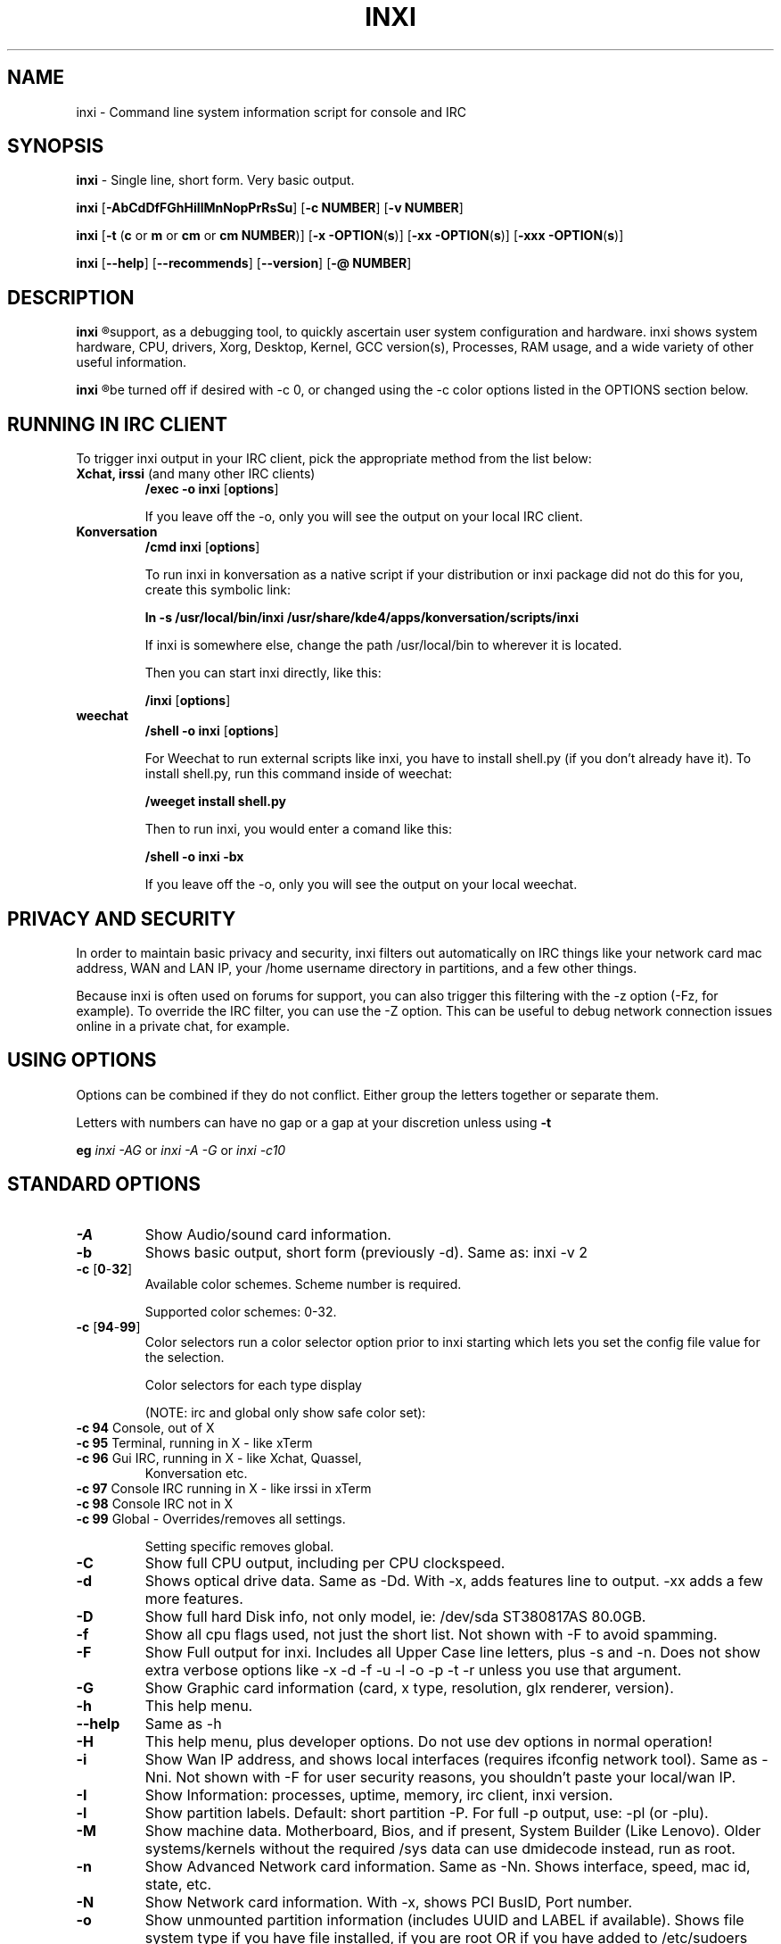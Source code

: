 .TH INXI 8 "June 24 2012" inxi "inxi manual"
.SH NAME
inxi  - Command line system information script for console and IRC 

.SH SYNOPSIS
.B inxi \fR - Single line, short form. Very basic output.

.B inxi \fR[\fB-AbCdDfFGhHiIlMnNopPrRsSu\fR]  \fR[\fB-c  NUMBER\fR] \fR[\fB-v  NUMBER\fR]

.B inxi  \fR[\fB-t \fR(\fBc\fR or\fB m\fR or\fB cm\fR or\fB cm NUMBER\fR)] \fR[\fB-x -OPTION\fR(\fBs\fR)] \fR[\fB-xx -OPTION\fR(\fBs\fR)] \fR[\fB-xxx -OPTION\fR(\fBs\fR)]

.B inxi \fR[\fB--help\fR] \fR[\fB--recommends\fR] \fR[\fB--version\fR] \fR[\fB-@ NUMBER\fR] 

.SH DESCRIPTION
.B inxi
.R is a command line system information script built for for console and IRC. It is also used for forum technical
support, as a debugging tool, to quickly ascertain user system configuration and hardware. inxi shows system 
hardware, CPU, drivers, Xorg, Desktop, Kernel, GCC version(s), Processes, RAM usage, and a wide variety of other 
useful information. 

.B inxi
.R output varies between CLI and IRC, with some default filters and color options applied to IRC use. Script colors can
be turned off if desired with -c 0, or changed using the -c color options listed in the OPTIONS section below.

.SH RUNNING IN IRC CLIENT
To trigger inxi output in your IRC client, pick the appropriate method from the list below:

.TP
.B Xchat, irssi \fR(and many other IRC clients)
.B /exec -o inxi \fR[\fBoptions\fR]

If you leave off the -o, only you will see the output on your local IRC client.
.TP
.B Konversation
.B /cmd inxi \fR[\fBoptions\fR]

To run inxi in konversation as a native script if your distribution or inxi package did not do this for you, 
create this symbolic link: 

.B ln -s /usr/local/bin/inxi /usr/share/kde4/apps/konversation/scripts/inxi

If inxi is somewhere else, change the path /usr/local/bin to wherever it is located.

Then you can start inxi directly, like this:

.B /inxi \fR[\fBoptions\fR]
.TP
.B weechat
.B /shell -o inxi \fR[\fBoptions\fR]

For Weechat to run external scripts like inxi, you have to install shell.py (if you don't already have it). 
To install shell.py, run this command inside of weechat: 

.B /weeget install shell.py

Then to run inxi, you would enter a comand like this: 

.B /shell -o inxi -bx

If you leave off the -o, only you will see the output on your local weechat.

.SH PRIVACY AND SECURITY

In order to maintain basic privacy and security, inxi filters out automatically on IRC things like
your network card mac address, WAN and LAN IP, your /home username directory in partitions, 
and a few other things.

Because inxi is often used on forums for support, you can also trigger this filtering with the -z
option (-Fz, for example). To override the IRC filter, you can use the -Z option. This can be useful 
to debug network connection issues online in a private chat, for example.

.SH USING OPTIONS

Options can be combined if they do not conflict. Either group the letters 
together or separate them.

Letters with numbers can have no gap or a gap at your discretion unless using \fB -t

eg  
.I inxi -AG \fRor\fI inxi -A -G \fRor\fI inxi -c10

.SH STANDARD OPTIONS 

.TP
.B -A  
Show Audio/sound card information.
.TP
.B -b  
Shows basic output, short form (previously -d). Same as: inxi -v 2
.TP
.B -c \fR[\fB0\fR-\fB32\fR] 
Available color schemes. Scheme number is required. 
  
Supported color schemes: 0-32. 

.TP	 
.B -c \fR[\fB94\fR-\fB99\fR]
Color selectors run a color selector option  prior to inxi starting which lets 
you set the config file value for the selection.

Color selectors for each type display 

(NOTE: irc and global only show safe color set):
.TP
\fB -c 94 \fR   Console, out of X
.TP
\fB -c 95 \fR  	Terminal, running in X - like xTerm
.TP
\fB -c 96 \fR   Gui IRC, running in X - like Xchat, Quassel, 
Konversation etc.
.TP
\fB -c 97 \fR	Console IRC running in X - like irssi in xTerm
.TP
\fB -c 98 \fR	Console IRC not in  X
.TP
\fB -c 99 \fR	Global - Overrides/removes all settings.

Setting specific removes global.

.TP
.B -C  
Show full CPU output, including per CPU clockspeed.
.TP
.B -d  
Shows optical drive data. Same as -Dd. With -x, adds features line to output. 
-xx adds a few more features.
.TP
.B -D  
Show full hard Disk info, not only model, ie: /dev/sda ST380817AS 80.0GB.
.TP
.B -f  
Show all cpu flags used, not just the short list. Not shown with -F to avoid 
spamming.
.TP
.B -F  
Show Full output for inxi. Includes all Upper Case line letters, plus -s and -n.
Does not show extra verbose options like -x -d -f -u -l -o -p -t -r unless you use 
that argument.
.TP
.B -G  
Show Graphic card information (card, x type, resolution, glx renderer, version).
.TP
.B -h    
This help menu.
.TP
.B --help   
Same as -h
.TP
.B -H             
This help menu, plus developer options. Do not use dev options in normal 
operation!
.TP
.B -i  
Show Wan IP address, and shows local interfaces (requires ifconfig network tool). 
Same as -Nni. Not shown with -F for user security reasons, you shouldn't 
paste your local/wan IP.
.TP
.B -I  
Show Information: processes, uptime, memory, irc client, inxi version.
.TP
.B -l  
Show partition labels. Default: short partition -P. For full -p output, use: -pl (or -plu).
.TP
.B -M  
Show machine data. Motherboard, Bios, and if present, System Builder (Like Lenovo).
Older systems/kernels without the required /sys data can use dmidecode instead, run as root.
.TP
.B -n  
Show Advanced Network card information. Same as -Nn. Shows interface, speed, 
mac id, state, etc.
.TP
.B -N  
Show Network card information. With -x, shows PCI BusID, Port number.
.TP
.B -o  
Show unmounted partition information (includes UUID and LABEL if available).
Shows file system type if you have file installed, if you are root OR if you have
added to /etc/sudoers (sudo v. 1.7 or newer): 
<username> ALL = NOPASSWD: /usr/bin/file (sample)
.TP
.B -p  
Show full partition information (-P plus all other detected partitions).
.TP
.B -P  
Show Partition information (shows what -v 4 would show, but without extra data).
Shows, if detected: / /boot /home /tmp /usr /var. Use -p to see all mounted partitions.
.TP
.B -r  
Show distro repository data. Currently supported repo types:
APT (Debian, Ubuntu + derived versions)

PACMAN (Arch Linux + derived versions)

PISI (Pardus + derived versions)

YUM. (Fedora, Redhat, maybe Suse + derived versions)

(as distro data is collected more will be added. If your's is missing please show us how to get this 
information and we'll try to add it.)
.TP
.B -R
Show RAID data. Shows RAID devices, states, levels, and components, and extra data with -x/-xx. 
If device is resyncing, shows resync progress line as well.
.TP
.B --recommends   
Checks inxi application dependencies + recommends, and directories, then shows
what package(s) you need to install to add support for that feature.
.TP
.B -s
Show sensors output (if sensors installed/configured): mobo/cpu/gpu temp; detected 
fan speeds. Gpu temp only for Fglrx/Nvidia drivers. Nvidia shows screen number for > 1 screens.
.TP
.B -S  
Show System information: host name, kernel, desktop environment (if in X), distro
.TP
.B -t \fR[\fBc\fR or\fB m\fR or\fB cm\fR or\fB cm NUMBER\fR]\fR- Show processes. 
.TP
.B -t c 
cpu
.TP
.B -t m 
memory 
.TP
.B -t cm c \fRcpu+memory. 

If followed by numbers \fB1\fR-\fB20 \fR, shows that number of processes for each type 
(default: 5; if in irc, max: 5)

Make sure to have 
.I no space 
.R between letters and numbers (-t cm10 -right, -t cm 10 -wrong).
.TP
.B -u  
Show partition UUIDs. Default: short partition -P. For full -p output, use: -pu (or -plu).
.TP
.B -U             
Auto-update script. Note: if you installed as root, you must be root to update, 
otherwise user is fine.
.TP
.B -V 
inxi version information. Prints information then exits.
.TP
.B --version   
same as -V
.TP
.B -v	
Script verbosity levels. Verbosity level number is required. Should not be used with -b or -F. 

Supported levels: 0-7 Examples :\fI inxi -v 4 \fR or \fI inxi -v4
.TP
.B -v 0 
- Short output, same as: inxi
.TP
.B -v 1 
- Basic verbose, -S + basic CPU + -G + basic Disk + -I.
.TP
.B -v 2 
- Adds networking card (-N), Machine (-M) data, and shows basic hard disk data 
(names only). Same as: inxi -b
.TP
.B -v 3 
- Adds advanced CPU (-C); network (-n) data; triggers -x advanced data option.
.TP
.B -v 4 
- Adds partition size/filled data (-P) for (if present):/, /home, /var/, /boot
Shows full disk data (-D)
.TP
.B -v 5 
- Adds audio card (-A); sensors (-s), partition label (-l) and UUID (-u), short form of 
optical drives.
.TP
.B -v 6 
- Adds full partition data (-p), unmounted partition data (-o), optical drive data (-d); 
triggers -xx extra data option.
.TP
.B -v 7 
- Adds network IP data (-i); triggers -xxx.
.TP
.B -z  
Adds security filters for IP addresses, Mac, and user home directory name. Default on for irc clients.
.TP
.B -Z  
Absolute override for output filters. Useful for debugging networking issues in irc for example.

.SH EXTRA DATA OPTIONS

These options are for long form only, and can be triggered by one or more -x, like -xx.
Alternately, the -v options trigger them in the following way:
-v 3 adds -x; -v 6 adds -xx; -v 7 adds -xxx

These extra data triggers can be useful for getting more in-depth data on various options.
Can be added to any long form option list, like: -bxx or -Sxxx

There are 3 extra data levels: -x; -xx; and -xxx

The following shows which lines / items get extra information with each extra data level.

.TP 
.B -x -C 
- bogomips on Cpu
.TP
.B -x -d
- Adds items to features line of optical drive; adds rev version to optical drive.
.TP
.B -x -D
- Hdd temp with disk data if you have hddtemp installed, if you are root OR if you have added to
/etc/sudoers (sudo v. 1.7 or newer): 

<username> ALL = NOPASSWD: /usr/sbin/hddtemp (sample)
.TP
.B -x -G 
- Direct rendering status for Graphics (in X).
.TP
.B -x -G 
- (for single gpu, nvidia driver) screen number gpu is running on.
.TP
.B -x -i 
- Show IPv6 as well for LAN interface (IF) devices.
.TP
.B -x -I
- Show system GCC, default. With -xx, also show other installed GCC versions.
.TP
.B -x -N -A \fR- Adds version/port(s)/driver version (if available) for Network/Audio;
.TP
.B -x  -N -A -G \fR- Network, audio, graphics, shows PCI Bus ID/Usb ID number of card
.TP
.B -x -R 
- Shows component raid id. Adds second RAID Info line: raid level; report on drives 
(like 5/5); blocks; chunk size; bitmap (if present). Resync line, shows blocks synced/total blocks.
.TP
.B -x -S 
- Desktop toolkit if avaliable (GNOME/XFCE/KDE only); Kernel gcc version
.TP
.B -x -t 
- Adds memory use output to cpu (-xt c), and cpu use to memory (-xt m).
.TP
.B -xx -D 
- Adds disk serial number
.TP
.B -xx -I 
- Adds other detected installed gcc versions to primary gcc output (if present).
.TP
.B -xx -M 
- Adds chassis information, if any data for that is available.
.TP
.B -xx -R
- Adds superblock (if present); algorythm, U data. Adds system info line (kernel support,  
read ahead, raid events). Adds if present, unused device line.  If device is resyncing, shows 
resync progress line as well
.TP
.B -xx -S 
- Adds, if run in X, display manager type to Desktop information, if present. If none, shows N/A.
Supports most known display managers, like xdm, gdm, kdm, slim, lightdm, or mdm.
.TP
.B -xx -@ <11-14>
- Automatically uploads debugger data tar.gz file to ftp.techpatterns.com.
.TP
.B -xxx -S 
- Adds, if run in X, shell/panel type info to Desktop information, if present. If none, shows nothing.
Supports some current desktop extras like gnome-panel, lxde-panel, and others. Added mainly for Mint support.

.SH DEBUGGING OPTIONS
.TP
.B -%  
Overrides defective or corrupted data.
.TP
.B -@  
Triggers debugger output. Requires debugging level 1-14 (8-10 - logging of data).
Less than 8 just triggers inxi debugger output on screen.
.TP
.B -@  \fR[\fB1\fR-\fB7\fR] 
- On screen debugger output
.TP
.B -@ 8    
- Basic logging. Check \fI /home/yourname/.inxi/inxi*.log 
.TP
.B -@ 9    
- Full file/sys info logging
.TP
.B -@ 10  
- Color logging.
.TP
.B -@ <11-14>
The following create a tar.gz file of system data, plus collecting the inxi output to file:
To automatically upload debugger data tar.gz file to ftp.techpatterns.com: inxi -xx@ <11-14>
For alternate ftp upload locations: Example: 

\fIinxi -! ftp.yourserver.com/incoming -xx@ 14\fR

.TP
.B -@ 11 
- With data file of xiin read of /sys
.TP
.B -@ 12 
- With xorg conf and log data, xrandr, xprop, xdpyinfo, glxinfo etc.
.TP
.B -@ 13 
- With data from dev, disks, partitions, etc., plus xiin data file.
.TP
.B -@ 14 
- Everything, full data collection

.SH SUPPORTED IRC CLIENTS  

BitchX, Gaim/Pidgin, ircII, Irssi, Konversation, Kopete, KSirc, KVIrc, Weechat, and Xchat. Plus any others that
are capable of displaying either built in or external script output.

.SH INITIALIZATION FILE
.TP 
inxi will read the following configuration/initialization files in the following order: 
.TP
.B /etc/inxi.conf 
.TP
.B $HOME/.inxi/inxi.conf 
.TP
See wiki pages for more information on how to set these up:
.TP 
.I http://code.google.com/p/inxi/wiki/script_configuration_files 

.SH BUGS 
Please report bugs using the following resources. 

You may be asked to run the inxi debugger tool which will upload a data dump of all 
system files for use in debugging inxi. These data dumps are very important since 
they provide us with all the real system data inxi uses to parse out its report. 

.TP
inxi wiki, file an issue report: 
.I http://code.google.com/p/inxi/issues/list 
.TP
post on inxi developer forums: 
.I http://techpatterns.com/forums/forum-32.html 
.TP
You can also visit 
.I irc.oftc.net channel: #smxi 
to post issues. 

.SH HOMEPAGE: \fI  http://code.google.com/p/inxi

.SH  AUTHOR AND CONTRIBUTORS TO CODE

.B inxi
.R is is a fork of locsmif's largely unmaintained yet very clever, infobash script. 

Original infobash author and copyright holder:
Copyright (C) 2005-2007  Michiel de Boer a.k.a. locsmif

inxi version: Copyright (C) 2008-12 Scott Rogers & Harald Hope

Further fixes (listed as known): Horst Tritremmel <hjt at sidux.com>

Steven Barrett (aka: damentz) - usb audio patch; swap percent used patch

And a special thanks to the nice people at irc.oftc.net channels #linux-smokers-club and #smxi,
who  all really have to be considered to be co-developers because of their non-stop enthusiasm 
and willingness to provide real time testing and debugging of inxi development.

Without a wide range of diverse Linux kernel based Free Desktop systems to test on, we could 
never have gotten inxi to be as reliable and solid as it's turning out to be.

And of course, big thanks locsmif, who figured out a lot of the core methods, logic, 
and tricks used in inxi.

Further thanks to the various inxi package maintainers, distro support people, forum
moderators, and others, who contribute ideas, suggestions, and patches.

This Man page was created by aus9, with help from Harald (aka h2).
